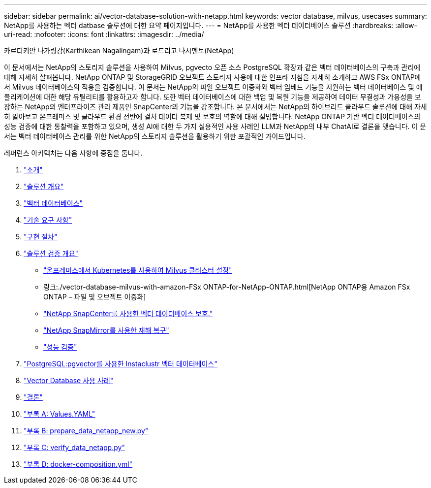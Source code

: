 ---
sidebar: sidebar 
permalink: ai/vector-database-solution-with-netapp.html 
keywords: vector database, milvus, usecases 
summary: NetApp를 사용하는 벡터 datbase 솔루션에 대한 요약 페이지입니다. 
---
= NetApp를 사용한 벡터 데이터베이스 솔루션
:hardbreaks:
:allow-uri-read: 
:nofooter: 
:icons: font
:linkattrs: 
:imagesdir: ../media/


카르티키안 나가링감(Karthikean Nagalingam)과 로드리고 나시멘토(NetApp)

[role="lead"]
이 문서에서는 NetApp의 스토리지 솔루션을 사용하여 Milvus, pgvecto 오픈 소스 PostgreSQL 확장과 같은 벡터 데이터베이스의 구축과 관리에 대해 자세히 살펴봅니다. NetApp ONTAP 및 StorageGRID 오브젝트 스토리지 사용에 대한 인프라 지침을 자세히 소개하고 AWS FSx ONTAP에서 Milvus 데이터베이스의 적용을 검증합니다. 이 문서는 NetApp의 파일 오브젝트 이중화와 벡터 임베드 기능을 지원하는 벡터 데이터베이스 및 애플리케이션에 대한 해당 유틸리티를 활용하고자 합니다. 또한 벡터 데이터베이스에 대한 백업 및 복원 기능을 제공하여 데이터 무결성과 가용성을 보장하는 NetApp의 엔터프라이즈 관리 제품인 SnapCenter의 기능을 강조합니다. 본 문서에서는 NetApp의 하이브리드 클라우드 솔루션에 대해 자세히 알아보고 온프레미스 및 클라우드 환경 전반에 걸쳐 데이터 복제 및 보호의 역할에 대해 설명합니다. NetApp ONTAP 기반 벡터 데이터베이스의 성능 검증에 대한 통찰력을 포함하고 있으며, 생성 AI에 대한 두 가지 실용적인 사용 사례인 LLM과 NetApp의 내부 ChatAI로 결론을 맺습니다. 이 문서는 벡터 데이터베이스 관리를 위한 NetApp의 스토리지 솔루션을 활용하기 위한 포괄적인 가이드입니다.

레퍼런스 아키텍처는 다음 사항에 중점을 둡니다.

. link:./vector-database-introduction.html["소개"]
. link:./vector-database-solution-overview.html["솔루션 개요"]
. link:./vector-database-vector-database.html["벡터 데이터베이스"]
. link:./vector-database-technology-requirement.html["기술 요구 사항"]
. link:./vector-database-deployment-procedure.html["구현 절차"]
. link:./vector-database-solution-verification-overview.html["솔루션 검증 개요"]
+
** link:./vector-database-milvus-cluster-setup.html["온프레미스에서 Kubernetes를 사용하여 Milvus 클러스터 설정"]
** 링크:./vector-database-milvus-with-amazon-FSx ONTAP-for-NetApp-ONTAP.html[NetApp ONTAP용 Amazon FSx ONTAP – 파일 및 오브젝트 이중화]
** link:./vector-database-protection-using-snapcenter.html["NetApp SnapCenter를 사용한 벡터 데이터베이스 보호."]
** link:./vector-database-disaster-recovery-using-netapp-snapmirror.html["NetApp SnapMirror를 사용한 재해 복구"]
** link:./vector-database-performance-validation.html["성능 검증"]


. link:./vector-database-instaclustr-with-pgvector.html["PostgreSQL:pgvector를 사용한 Instaclustr 벡터 데이터베이스"]
. link:./vector-database-use-cases.html["Vector Database 사용 사례"]
. link:./vector-database-conclusion.html["결론"]
. link:./vector-database-values-yaml.html["부록 A: Values.YAML"]
. link:./vector-database-prepare-data-netapp-new-py.html["부록 B: prepare_data_netapp_new.py"]
. link:./vector-database-verify-data-netapp-py.html["부록 C: verify_data_netapp.py"]
. link:./vector-database-docker-compose-xml.html["부록 D: docker-composition.yml"]

